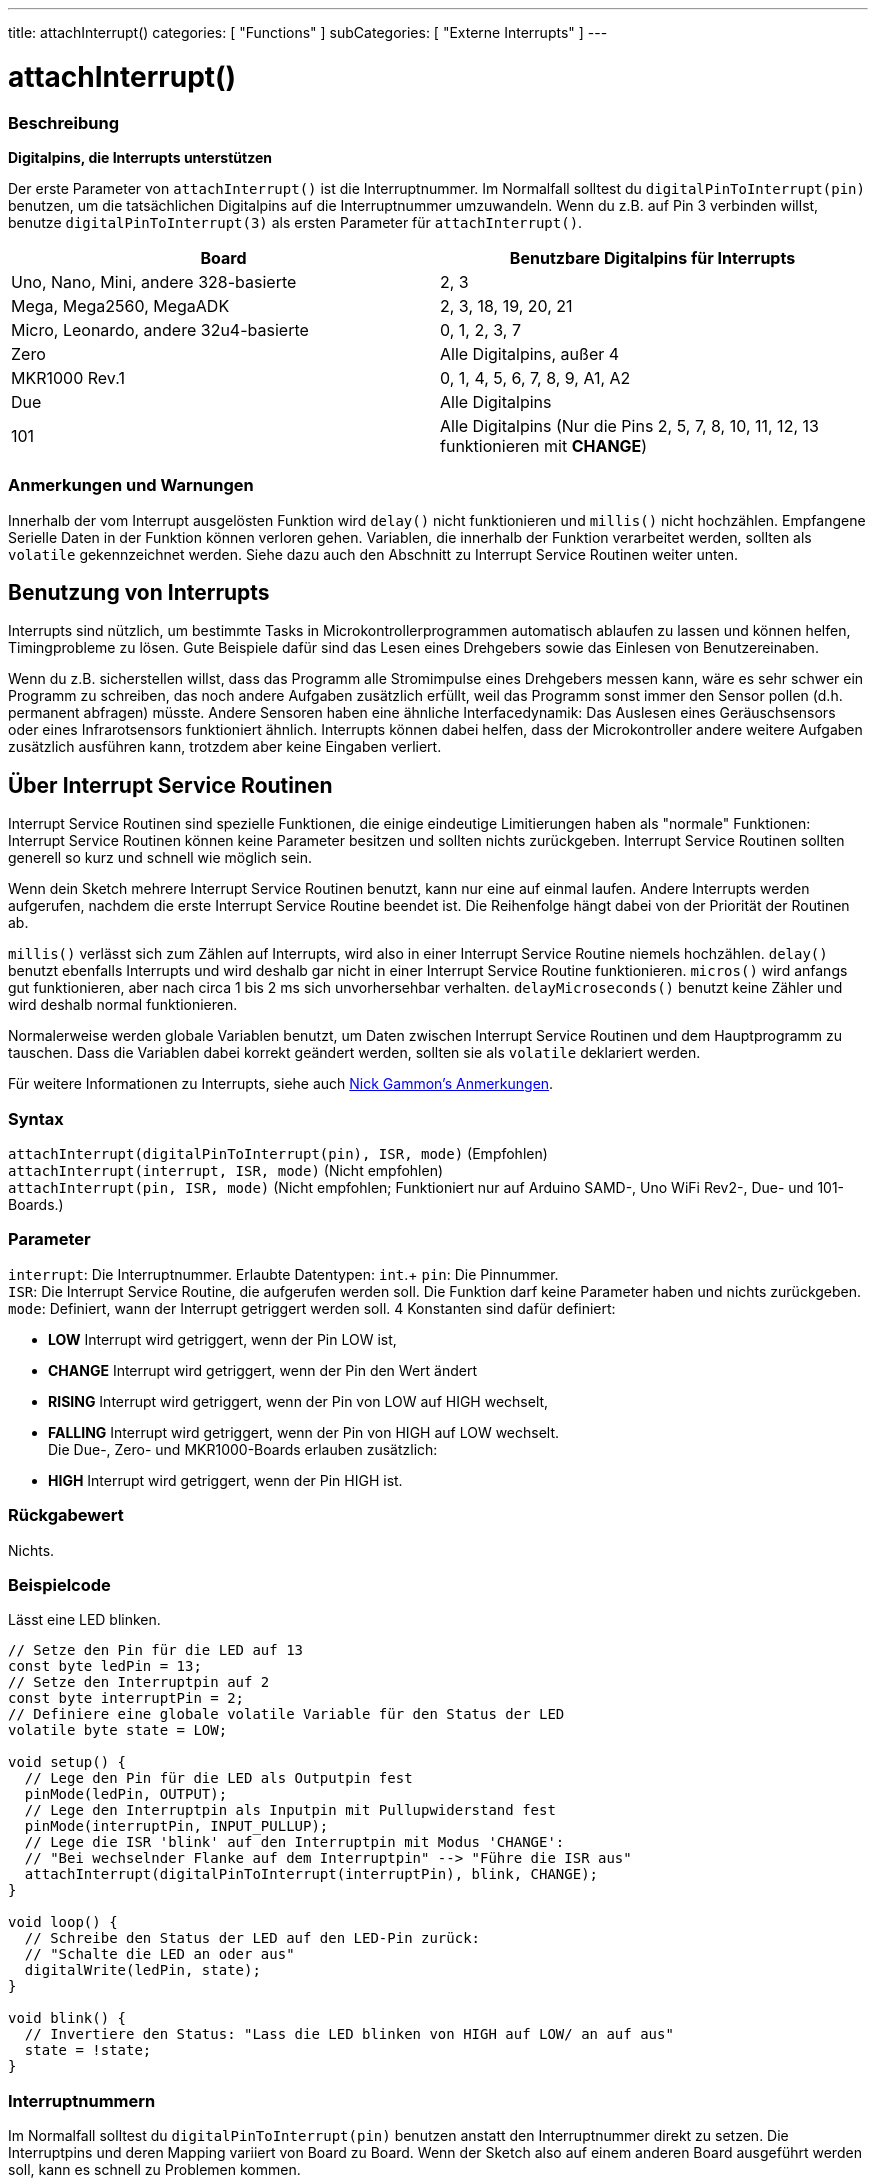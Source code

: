 ---
title: attachInterrupt()
categories: [ "Functions" ]
subCategories: [ "Externe Interrupts" ]
---

= attachInterrupt()

// OVERVIEW SECTION STARTS
[#overview]
--

[float]
=== Beschreibung
*Digitalpins, die Interrupts unterstützen*

Der erste Parameter von `attachInterrupt()` ist die Interruptnummer. Im Normalfall solltest du `digitalPinToInterrupt(pin)` benutzen, um
die tatsächlichen Digitalpins auf die Interruptnummer umzuwandeln. Wenn du z.B. auf Pin 3 verbinden willst, benutze `digitalPinToInterrupt(3)`
als ersten Parameter für `attachInterrupt()`.

[options="header"]
|===================================================
|Board                                 |Benutzbare Digitalpins für Interrupts
|Uno, Nano, Mini, andere 328-basierte  |2, 3
|Mega, Mega2560, MegaADK               |2, 3, 18, 19, 20, 21
|Micro, Leonardo, andere 32u4-basierte |0, 1, 2, 3, 7
|Zero                                  |Alle Digitalpins, außer 4
|MKR1000 Rev.1                         |0, 1, 4, 5, 6, 7, 8, 9, A1, A2
|Due                                   |Alle Digitalpins
|101                                   |Alle Digitalpins (Nur die Pins 2, 5, 7, 8, 10, 11, 12, 13 funktionieren mit *CHANGE*)
|===================================================

[%hardbreaks]

[float]
=== Anmerkungen und Warnungen

Innerhalb der vom Interrupt ausgelösten Funktion wird `delay()` nicht funktionieren und `millis()` nicht hochzählen. Empfangene Serielle Daten
in der Funktion können verloren gehen. Variablen, die innerhalb der Funktion verarbeitet werden, sollten als `volatile` gekennzeichnet werden.
Siehe dazu auch den Abschnitt zu Interrupt Service Routinen weiter unten.
[%hardbreaks]

[float]
== Benutzung von Interrupts
Interrupts sind nützlich, um bestimmte Tasks in Microkontrollerprogrammen automatisch ablaufen zu lassen und können helfen, Timingprobleme zu lösen.
Gute Beispiele dafür sind das Lesen eines Drehgebers sowie das Einlesen von Benutzereinaben.

Wenn du z.B. sicherstellen willst, dass das Programm alle Stromimpulse eines Drehgebers messen kann, wäre es sehr schwer ein Programm zu schreiben, das
noch andere Aufgaben zusätzlich erfüllt, weil das Programm sonst immer den Sensor pollen (d.h. permanent abfragen) müsste. Andere Sensoren haben eine
ähnliche Interfacedynamik: Das Auslesen eines Geräuschsensors oder eines Infrarotsensors funktioniert ähnlich. Interrupts können dabei helfen, dass
der Microkontroller andere weitere Aufgaben zusätzlich ausführen kann, trotzdem aber keine Eingaben verliert.

[float]
== Über Interrupt Service Routinen
Interrupt Service Routinen sind spezielle Funktionen, die einige eindeutige Limitierungen haben als "normale" Funktionen: Interrupt Service Routinen können
keine Parameter besitzen und sollten nichts zurückgeben. Interrupt Service Routinen sollten generell so kurz und schnell wie möglich sein.

Wenn dein Sketch mehrere Interrupt Service Routinen benutzt, kann nur eine auf einmal laufen. Andere Interrupts werden aufgerufen, nachdem die erste Interrupt
Service Routine beendet ist. Die Reihenfolge hängt dabei von der Priorität der Routinen ab.

`millis()` verlässt sich zum Zählen auf Interrupts, wird also in einer Interrupt Service Routine niemels hochzählen. `delay()` benutzt ebenfalls Interrupts
und wird deshalb gar nicht in einer Interrupt Service Routine funktionieren. `micros()` wird anfangs gut funktionieren, aber nach circa 1 bis 2 ms sich
unvorhersehbar verhalten. `delayMicroseconds()` benutzt keine Zähler und wird deshalb normal funktionieren.

Normalerweise werden globale Variablen benutzt, um Daten zwischen Interrupt Service Routinen und dem Hauptprogramm zu tauschen. Dass die Variablen dabei
korrekt geändert werden, sollten sie als `volatile` deklariert werden.

Für weitere Informationen zu Interrupts, siehe auch http://gammon.com.au/interrupts[Nick Gammon's Anmerkungen].

[float]
=== Syntax
`attachInterrupt(digitalPinToInterrupt(pin), ISR, mode)`	(Empfohlen) +
`attachInterrupt(interrupt, ISR, mode)`	(Nicht empfohlen) +
`attachInterrupt(pin, ISR, mode)`	(Nicht empfohlen; Funktioniert nur auf Arduino SAMD-, Uno WiFi Rev2-, Due- und 101-Boards.)


[float]
=== Parameter
`interrupt`: Die Interruptnummer. Erlaubte Datentypen: `int`.+
`pin`: Die Pinnummer. +
`ISR`: Die Interrupt Service Routine, die aufgerufen werden soll. Die Funktion darf keine Parameter haben und nichts zurückgeben. +
`mode`: Definiert, wann der Interrupt getriggert werden soll. 4 Konstanten sind dafür definiert: +

* *LOW* Interrupt wird getriggert, wenn der Pin LOW ist, +
* *CHANGE* Interrupt wird getriggert, wenn der Pin den Wert ändert +
* *RISING* Interrupt wird getriggert, wenn der Pin von LOW auf HIGH wechselt, +
* *FALLING* Interrupt wird getriggert, wenn der Pin von HIGH auf LOW wechselt. +
 Die Due-, Zero- und MKR1000-Boards erlauben zusätzlich: +
* *HIGH* Interrupt wird getriggert, wenn der Pin HIGH ist.


[float]
=== Rückgabewert
Nichts.

--
// OVERVIEW SECTION ENDS

// HOW TO USE SECTION STARTS
[#howtouse]
--

[float]
=== Beispielcode
// Describe what the example code is all about and add relevant code   ►►►►► THIS SECTION IS MANDATORY ◄◄◄◄◄
Lässt eine LED blinken.

[source,arduino]
----
// Setze den Pin für die LED auf 13
const byte ledPin = 13;
// Setze den Interruptpin auf 2
const byte interruptPin = 2;
// Definiere eine globale volatile Variable für den Status der LED
volatile byte state = LOW;

void setup() {
  // Lege den Pin für die LED als Outputpin fest
  pinMode(ledPin, OUTPUT);
  // Lege den Interruptpin als Inputpin mit Pullupwiderstand fest
  pinMode(interruptPin, INPUT_PULLUP);
  // Lege die ISR 'blink' auf den Interruptpin mit Modus 'CHANGE':
  // "Bei wechselnder Flanke auf dem Interruptpin" --> "Führe die ISR aus"
  attachInterrupt(digitalPinToInterrupt(interruptPin), blink, CHANGE);
}

void loop() {
  // Schreibe den Status der LED auf den LED-Pin zurück:
  // "Schalte die LED an oder aus"
  digitalWrite(ledPin, state);
}

void blink() {
  // Invertiere den Status: "Lass die LED blinken von HIGH auf LOW/ an auf aus"
  state = !state;
}
----

[float]
=== Interruptnummern
Im Normalfall solltest du `digitalPinToInterrupt(pin)` benutzen anstatt den Interruptnummer direkt zu setzen. Die Interruptpins und deren Mapping
variiert von Board zu Board. Wenn der Sketch also auf einem anderen Board ausgeführt werden soll, kann es schnell zu Problemen kommen.

Alte Sketches haben oft direkte Interruptnummern angegeben. Oft wurden Pin 0 (Digitalpin 2) oder Pin 1 (Digitalpin 3) verwendet. Die Tabelle unten
zeigt, welche Interruptpins auf welchem Board verfügbar sind.

In der Tabelle unten sind die Interruptpins definiert als die Nummer, die an `attachInterrupt()` übergeben wird. Aus historischen Gründen stimmt
diese Nummerierung nicht immer mit den Inputnummern auf dem ATmega-Chip überein (z.B. int.0 ist INT4 auf dem ATmega2560-Chip)

[options="header"]
|===================================================
|Board                          | int.0   | int.1   | int.2   | int.3   | int.4   | int.5
|Uno, Ethernet                  | 2 | 3 | | | |
|Mega2560                       | 2 | 3 | 21 | 20 | 19 | 18
|32u4 based (e.g Leonardo, Micro) | 3 | 2 | 0 | 1 | 7 |
|===================================================
Für Due, Zero, MKR1000 und 101 Boards gilt: *Interruptnummer = Pinnummer*.

--
// HOW TO USE SECTION ENDS


// SEE ALSO SECTION
[#see_also]
--

[float]
=== Siehe auch

--
// SEE ALSO SECTION ENDS
